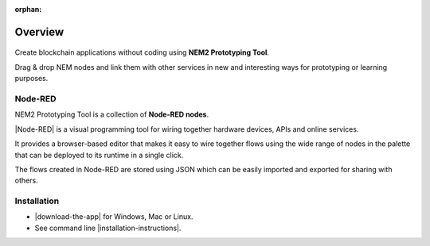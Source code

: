 :orphan:

########
Overview
########

.. figure:: https://gist.githubusercontent.com/jorisadri/7061090eb3cbf724c80e4f49e03e1b94/raw/69b1b9f80594feb9a415aac8de62c769295c397b/transferTransaction.png
    :align: center

Create blockchain applications without coding using **NEM2 Prototyping Tool**.

Drag & drop NEM nodes and link them with other services in new and interesting ways for prototyping or learning purposes.

********
Node-RED
********

NEM2 Prototyping Tool is a collection of **Node-RED nodes**.

|Node-RED| is a visual programming tool for wiring together hardware devices, APIs and online services.

It provides a browser-based editor that makes it easy to wire together flows using the wide range of nodes in the palette that can be deployed to its runtime in a single click.

The flows created in Node-RED are stored using JSON which can be easily imported and exported for sharing with others.

************
Installation
************

* |download-the-app| for Windows, Mac or Linux.

* See command line |installation-instructions|.

.. |Node-RED| raw:: html

    <a href="https://nodered.org/" target="_blank">Node-RED</a>

.. |installation-instructions| raw:: html

    <a href="https://github.com/nemtech/nem2-prototyping-tool" target="_blank">installation instructions</a>

.. |download-the-app| raw:: html

    <a href="https://github.com/nemtech/nem2-prototyping-tool/releases" target="_blank">Download the app</a>
